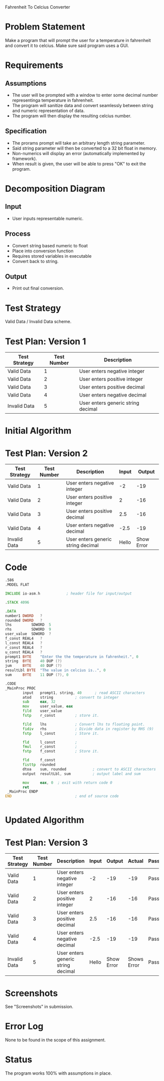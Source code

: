 Fahrenheit To Celcius Converter

* Problem Statement
  Make a program that will prompt the user for a temperature in fahrenheit and convert 
  it to celcius. Make sure said program uses a GUI.
  
* Requirements
** Assumptions
   + The user will be prompted with a window to enter some decimal number representinga temperature in fahrenheit.
   + The program will sanitize data and convert seamlessly between string and numeric representation of data.
   + The program will then display the resulting celcius number.

** Specification
   + The prorams prompt will take an arbitrary length string parameter.
   + Said string parameter will then be converted to a 32 bit float in memory.
   + Non-numerics will display an error (automatically implemented by framework).
   + When result is given, the user will be able to press "OK" to exit the program.
    
* Decomposition Diagram
** Input
   + User inputs representable numeric.
** Process
   + Convert string based numeric to float
   + Place into conversion function
   + Requires stored variables in executable
   + Convert back to string.
** Output
   + Print out final conversion.

* Test Strategy
  Valid Data / Invalid Data scheme.

* Test Plan: Version 1
| Test Strategy | Test Number | Description                         |
|---------------+-------------+-------------------------------------|
| Valid Data    |           1 | User enters negative integer        |
| Valid Data    |           2 | User enters positive integer        |
| Valid Data    |           3 | User enters positive decimal        |
| Valid Data    |           4 | User enters negative decimal        |
| Invalid Data  |           5 | User enters generic string  decimal |

* Initial Algorithm

* Test Plan: Version 2
| Test Strategy | Test Number | Description                         | Input |     Output |
|---------------+-------------+-------------------------------------+-------+------------|
| Valid Data    |           1 | User enters negative integer        |    -2 |        -19 |
| Valid Data    |           2 | User enters positive integer        |     2 |        -16 |
| Valid Data    |           3 | User enters positive decimal        |   2.5 |        -16 |
| Valid Data    |           4 | User enters negative decimal        |  -2.5 |        -19 |
| Invalid Data  |           5 | User enters generic string  decimal | Hello | Show Error |

* Code
  #+begin_src asm
    .586
    .MODEL FLAT

    INCLUDE io-asm.h            ; header file for input/output

    .STACK 4096

    .DATA
    number1 DWORD   ?
    rounded DWORD   ?
    lhs			SDWORD	5
    rhs			SDWORD	9
    user_value	SDWORD	?
    f_const REAL4	?
    l_const	REAL4	?
    r_const	REAL4	?
    u_const REAL4	?
    prompt1 BYTE    "Enter the the temperature in fahrenheit.", 0
    string  BYTE    40 DUP (?)
    jum		BYTE	40 DUP (?)
    resultLbl BYTE  "The value in celcius is..", 0
    sum     BYTE    11 DUP (?), 0

    .CODE
    _MainProc PROC
            input   prompt1, string, 40      ; read ASCII characters
            atod    string          ; convert to integer
		    sub		eax, 32
		    mov		user_value, eax
		    fild	user_value
		    fstp	r_const			; store it.
               
		    fild	lhs				; Convert lhs to floating point.
		    fidiv	rhs				; Divide data in register by RHS (9)
		    fstp	l_const			; Store it.

		    fld		l_const			;
		    fmul	r_const			;
		    fstp	f_const			; Store it.

		    fld		f_const
		    fisttp	rounded
		    dtoa    sum, rounded	        ; convert to ASCII characters
            output  resultLbl, sum          ; output label and sum

            mov     eax, 0  ; exit with return code 0
            ret
     _MainProc ENDP
    END                             ; end of source code


  #+end_src
* Updated Algorithm

* Test Plan: Version 3
| Test Strategy | Test Number | Description                         | Input |     Output |      Actual | Passing |
|---------------+-------------+-------------------------------------+-------+------------+-------------+---------|
| Valid Data    |           1 | User enters negative integer        |    -2 |        -19 |         -19 | Pass    |
| Valid Data    |           2 | User enters positive integer        |     2 |        -16 |         -16 | Pass    |
| Valid Data    |           3 | User enters positive decimal        |   2.5 |        -16 |         -16 | Pass    |
| Valid Data    |           4 | User enters negative decimal        |  -2.5 |        -19 |         -19 | Pass    |
| Invalid Data  |           5 | User enters generic string  decimal | Hello | Show Error | Shows Error | Pass    |

* Screenshots
  See "Screenshots" in submission.

* Error Log
  None to be found in the scope of this assignment.

* Status
  The program works 100% with assumptions in place.
